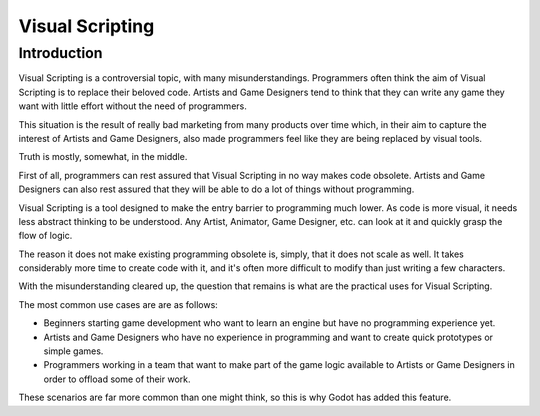 .. _doc_what_is_visual_script:

Visual Scripting
================

Introduction
------------

Visual Scripting is a controversial topic, with many misunderstandings.
Programmers often think the aim of Visual Scripting is to replace their beloved code.
Artists and Game Designers tend to think that they can write any game they want with
little effort without the need of programmers.

This situation is the result of really bad marketing from many products over time 
which, in their aim to capture the interest of Artists and Game Designers, also
made programmers feel like they are being replaced by visual tools.

Truth is mostly, somewhat, in the middle.

First of all, programmers can rest assured that Visual Scripting in no way makes
code obsolete. Artists and Game Designers can also rest assured that they will be
able to do a lot of things without programming.

Visual Scripting is a tool designed to make the entry barrier to programming
much lower. As code is more visual, it needs less abstract thinking to be
understood. Any Artist, Animator, Game Designer, etc. can look at it and quickly
grasp the flow of logic.

The reason it does not make existing programming obsolete is, simply, that it does not scale as well.
It takes considerably more time to create code with it, and it's often more difficult
to modify than just writing a few characters.

With the misunderstanding cleared up, the question that remains is what are the practical
uses for Visual Scripting.

The most common use cases are are as follows:

* Beginners starting game development who want to learn an engine but have no programming experience yet.
* Artists and Game Designers who have no experience in programming and want to create quick prototypes or simple games.
* Programmers working in a team that want to make part of the game logic available to Artists or Game Designers in order to offload some of their work.

These scenarios are far more common than one might think, so this is why Godot has added this feature.
